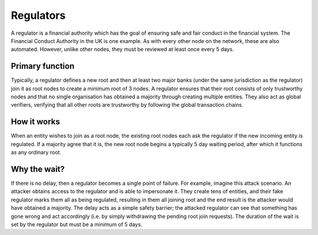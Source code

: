 Regulators
==========

A regulator is a financial authority which has the goal of ensuring safe and fair conduct in the financial system. The Financial Conduct Authority in the UK is one example. As with every other node on the network, these are also automated. However, unlike other nodes, they must be reviewed at least once every 5 days.

Primary function
----------------
Typically, a regulator defines a new root and then at least two major banks (under the same jurisdiction as the regulator) join it as root nodes to create a minimum root of 3 nodes. A regulator ensures that their root consists of only trustworthy nodes and that no single organisation has obtained a majority through creating multiple entities. They also act as global verifiers, verifying that all other roots are trustworthy by following the global transaction chains.

How it works
------------
When an entity wishes to join as a root node, the existing root nodes each ask the regulator if the new incoming entity is regulated. If a majority agree that it is, the new root node begins a typically 5 day waiting period, after which it functions as any ordinary root.

Why the wait?
-------------
If there is no delay, then a regulator becomes a single point of failure. For example, imagine this attack scenario. An attacker obtains access to the regulator and is able to impersonate it. They create tens of entities, and their fake regulator marks them all as being regulated, resulting in them all joining root and the end result is the attacker would have obtained a majority. The delay acts as a simple safety barrier; the attacked regulator can see that something has gone wrong and act accordingly (i.e. by simply withdrawing the pending root join requests). The duration of the wait is set by the regulator but must be a minimum of 5 days.
